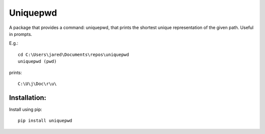 =========
Uniquepwd
=========

A package that provides a command: uniquepwd, that prints the shortest unique representation of the given path. Useful in prompts.

E.g.::

	cd C:\Users\jared\Documents\repos\uniquepwd
	uniquepwd (pwd)

prints::

	C:\U\j\Doc\r\u\

Installation:
=============

Install using pip::

  pip install uniquepwd
